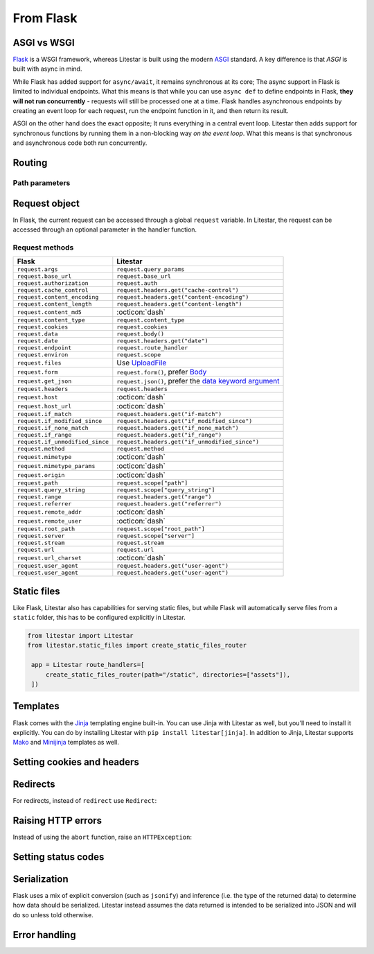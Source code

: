 From Flask
----------

ASGI vs WSGI
~~~~~~~~~~~~

`Flask <https://flask.palletsprojects.com>`_ is a WSGI framework, whereas Litestar
is built using the modern `ASGI <https://asgi.readthedocs.io>`_ standard. A key difference
is that *ASGI* is built with async in mind.

While Flask has added support for ``async/await``, it remains synchronous at its core;
The async support in Flask is limited to individual endpoints.
What this means is that while you can use ``async def`` to define endpoints in Flask,
**they will not run concurrently** - requests will still be processed one at a time.
Flask handles asynchronous endpoints by creating an event loop for each request, run the
endpoint function in it, and then return its result.

ASGI on the other hand does the exact opposite; It runs everything in a central event loop.
Litestar then adds support for synchronous functions by running them in a non-blocking way
*on the event loop*. What this means is that synchronous and asynchronous code both run
concurrently.

Routing
~~~~~~~

.. tab-set::

    .. tab-item:: Flask
        :sync: flask

        .. code-block:: python

            from flask import Flask


            app = Flask(__name__)


            @app.route("/")
            def index():
                return "Index Page"


            @app.route("/hello")
            def hello():
                return "Hello, World"


    .. tab-item:: Litestar
        :sync: litestar

        .. code-block:: python

            from litestar import Litestar, get


            @get("/")
            def index() -> str:
                return "Index Page"


            @get("/hello")
            def hello() -> str:
                return "Hello, World"


            app = Litestar([index, hello])


Path parameters
^^^^^^^^^^^^^^^

.. tab-set::
    .. tab-item:: Flask
        :sync: flask

        .. code-block:: python

            from flask import Flask


            app = Flask(__name__)


            @app.route("/user/<username>")
            def show_user_profile(username):
                return f"User {username}"


            @app.route("/post/<int:post_id>")
            def show_post(post_id):
                return f"Post {post_id}"


            @app.route("/path/<path:subpath>")
            def show_subpath(subpath):
                return f"Subpath {subpath}"



    .. tab-item:: Litestar
        :sync: litestar

        .. code-block:: python

            from litestar import Litestar, get
            from pathlib import Path


            @get("/user/{username:str}")
            def show_user_profile(username: str) -> str:
                return f"User {username}"


            @get("/post/{post_id:int}")
            def show_post(post_id: int) -> str:
                return f"Post {post_id}"


            @get("/path/{subpath:path}")
            def show_subpath(subpath: Path) -> str:
                return f"Subpath {subpath}"


            app = Litestar([show_user_profile, show_post, show_subpath])


..  seealso::

    To learn more about path parameters, check out this chapter
    in the documentation:

    * :doc:`/usage/routing/parameters`

Request object
~~~~~~~~~~~~~~

In Flask, the current request can be accessed through a global ``request`` variable. In Litestar,
the request can be accessed through an optional parameter in the handler function.

.. tab-set::

    .. tab-item:: Flask
        :sync: flask

        .. code-block:: python

            from flask import Flask, request


            app = Flask(__name__)


            @app.get("/")
            def index():
                print(request.method)



    .. tab-item:: Litestar
        :sync: litestar

        .. code-block:: python

            from litestar import Litestar, get, Request


            @get("/")
            def index(request: Request) -> None:
                print(request.method)


Request methods
^^^^^^^^^^^^^^^

+---------------------------------+-------------------------------------------------------------------------------------------------------+
| Flask                           | Litestar                                                                                              |
+=================================+=======================================================================================================+
| ``request.args``                | ``request.query_params``                                                                              |
+---------------------------------+-------------------------------------------------------------------------------------------------------+
| ``request.base_url``            | ``request.base_url``                                                                                  |
+---------------------------------+-------------------------------------------------------------------------------------------------------+
| ``request.authorization``       | ``request.auth``                                                                                      |
+---------------------------------+-------------------------------------------------------------------------------------------------------+
| ``request.cache_control``       | ``request.headers.get("cache-control")``                                                              |
+---------------------------------+-------------------------------------------------------------------------------------------------------+
| ``request.content_encoding``    | ``request.headers.get("content-encoding")``                                                           |
+---------------------------------+-------------------------------------------------------------------------------------------------------+
| ``request.content_length``      | ``request.headers.get("content-length")``                                                             |
+---------------------------------+-------------------------------------------------------------------------------------------------------+
| ``request.content_md5``         | :octicon:`dash`                                                                                       |
+---------------------------------+-------------------------------------------------------------------------------------------------------+
| ``request.content_type``        | ``request.content_type``                                                                              |
+---------------------------------+-------------------------------------------------------------------------------------------------------+
| ``request.cookies``             | ``request.cookies``                                                                                   |
+---------------------------------+-------------------------------------------------------------------------------------------------------+
| ``request.data``                | ``request.body()``                                                                                    |
+---------------------------------+-------------------------------------------------------------------------------------------------------+
| ``request.date``                | ``request.headers.get("date")``                                                                       |
+---------------------------------+-------------------------------------------------------------------------------------------------------+
| ``request.endpoint``            | ``request.route_handler``                                                                             |
+---------------------------------+-------------------------------------------------------------------------------------------------------+
| ``request.environ``             | ``request.scope``                                                                                     |
+---------------------------------+-------------------------------------------------------------------------------------------------------+
| ``request.files``               | Use `UploadFile <usage/requests/file-uploads>`__                                                      |
+---------------------------------+-------------------------------------------------------------------------------------------------------+
| ``request.form``                | ``request.form()``, prefer `Body <usage/requests/content-type>`__                                     |
+---------------------------------+-------------------------------------------------------------------------------------------------------+
| ``request.get_json``            | ``request.json()``, prefer the `data keyword argument <usage/requests/request-body>`__                |
+---------------------------------+-------------------------------------------------------------------------------------------------------+
| ``request.headers``             | ``request.headers``                                                                                   |
+---------------------------------+-------------------------------------------------------------------------------------------------------+
| ``request.host``                | :octicon:`dash`                                                                                       |
+---------------------------------+-------------------------------------------------------------------------------------------------------+
| ``request.host_url``            | :octicon:`dash`                                                                                       |
+---------------------------------+-------------------------------------------------------------------------------------------------------+
| ``request.if_match``            | ``request.headers.get("if-match")``                                                                   |
+---------------------------------+-------------------------------------------------------------------------------------------------------+
| ``request.if_modified_since``   | ``request.headers.get("if_modified_since")``                                                          |
+---------------------------------+-------------------------------------------------------------------------------------------------------+
| ``request.if_none_match``       | ``request.headers.get("if_none_match")``                                                              |
+---------------------------------+-------------------------------------------------------------------------------------------------------+
| ``request.if_range``            | ``request.headers.get("if_range")``                                                                   |
+---------------------------------+-------------------------------------------------------------------------------------------------------+
| ``request.if_unmodified_since`` | ``request.headers.get("if_unmodified_since")``                                                        |
+---------------------------------+-------------------------------------------------------------------------------------------------------+
| ``request.method``              | ``request.method``                                                                                    |
+---------------------------------+-------------------------------------------------------------------------------------------------------+
| ``request.mimetype``            | :octicon:`dash`                                                                                       |
+---------------------------------+-------------------------------------------------------------------------------------------------------+
| ``request.mimetype_params``     | :octicon:`dash`                                                                                       |
+---------------------------------+-------------------------------------------------------------------------------------------------------+
| ``request.origin``              | :octicon:`dash`                                                                                       |
+---------------------------------+-------------------------------------------------------------------------------------------------------+
| ``request.path``                | ``request.scope["path"]``                                                                             |
+---------------------------------+-------------------------------------------------------------------------------------------------------+
| ``request.query_string``        | ``request.scope["query_string"]``                                                                     |
+---------------------------------+-------------------------------------------------------------------------------------------------------+
| ``request.range``               | ``request.headers.get("range")``                                                                      |
+---------------------------------+-------------------------------------------------------------------------------------------------------+
| ``request.referrer``            | ``request.headers.get("referrer")``                                                                   |
+---------------------------------+-------------------------------------------------------------------------------------------------------+
| ``request.remote_addr``         | :octicon:`dash`                                                                                       |
+---------------------------------+-------------------------------------------------------------------------------------------------------+
| ``request.remote_user``         | :octicon:`dash`                                                                                       |
+---------------------------------+-------------------------------------------------------------------------------------------------------+
| ``request.root_path``           | ``request.scope["root_path"]``                                                                        |
+---------------------------------+-------------------------------------------------------------------------------------------------------+
| ``request.server``              | ``request.scope["server"]``                                                                           |
+---------------------------------+-------------------------------------------------------------------------------------------------------+
| ``request.stream``              | ``request.stream``                                                                                    |
+---------------------------------+-------------------------------------------------------------------------------------------------------+
| ``request.url``                 | ``request.url``                                                                                       |
+---------------------------------+-------------------------------------------------------------------------------------------------------+
| ``request.url_charset``         | :octicon:`dash`                                                                                       |
+---------------------------------+-------------------------------------------------------------------------------------------------------+
| ``request.user_agent``          | ``request.headers.get("user-agent")``                                                                 |
+---------------------------------+-------------------------------------------------------------------------------------------------------+
| ``request.user_agent``          | ``request.headers.get("user-agent")``                                                                 |
+---------------------------------+-------------------------------------------------------------------------------------------------------+

..  seealso::

    To learn more about requests, check out these chapters in the documentation

    * :doc:`/usage/requests`
    * :doc:`/reference/connection`

Static files
~~~~~~~~~~~~

Like Flask, Litestar also has capabilities for serving static files, but while Flask
will automatically serve files from a ``static`` folder, this has to be configured explicitly
in Litestar.

.. code-block:: python

   from litestar import Litestar
   from litestar.static_files import create_static_files_router

    app = Litestar route_handlers=[
        create_static_files_router(path="/static", directories=["assets"]),
    ])

..  seealso::

    To learn more about static files, check out this chapter in the documentation

    * :doc:`/usage/static-files`

Templates
~~~~~~~~~

Flask comes with the `Jinja <https://jinja.palletsprojects.com/en/3.1.x/>`_ templating
engine built-in. You can use Jinja with Litestar as well, but you’ll need to install it
explicitly. You can do by installing Litestar with ``pip install litestar[jinja]``.
In addition to Jinja, Litestar supports `Mako <https://www.makotemplates.org/>`_ and `Minijinja <https://github.com/mitsuhiko/minijinja/tree/main/minijinja-py>`_ templates as well.

.. tab-set::
    .. tab-item:: Flask
        :sync: flask

        .. code-block:: python

            from flask import Flask, render_template


            app = Flask(__name__)


            @app.route("/hello/<name>")
            def hello(name):
                return render_template("hello.html", name=name)



    .. tab-item:: Litestar
        :sync: litestar

        .. code-block:: python

            from litestar import Litestar, get
            from litestar.contrib.jinja import JinjaTemplateEngine
            from litestar.response import Template
            from litestar.template.config import TemplateConfig


            @get("/hello/{name:str}")
            def hello(name: str) -> Template:
                return Template(response_name="hello.html", context={"name": name})


            app = Litestar(
                [hello],
                template_config=TemplateConfig(directory="templates", engine=JinjaTemplateEngine),
            )


..  seealso::
    To learn more about templates, check out this chapter in the documentation:

    * :doc:`/usage/templating`

Setting cookies and headers
~~~~~~~~~~~~~~~~~~~~~~~~~~~

.. tab-set::

    .. tab-item:: Flask
        :sync: flask

        .. code-block:: python

            from flask import Flask, make_response


            app = Flask(__name__)


            @app.get("/")
            def index():
                response = make_response("hello")
                response.set_cookie("my-cookie", "cookie-value")
                response.headers["my-header"] = "header-value"
                return response



    .. tab-item:: Litestar
        :sync: litestar

        .. code-block:: python

            from litestar import Litestar, get, Response
            from litestar.datastructures import ResponseHeader, Cookie


            @get(
                "/static",
                response_headers={"my-header": ResponseHeader(value="header-value")},
                response_cookies=[Cookie("my-cookie", "cookie-value")],
            )
            def static() -> str:
                # you can set headers and cookies when defining handlers
                ...


            @get("/dynamic")
            def dynamic() -> Response[str]:
                # or dynamically, by returning an instance of Response
                return Response(
                    "hello",
                    headers={"my-header": "header-value"},
                    cookies=[Cookie("my-cookie", "cookie-value")],
                )


..  seealso::
    To learn more about response headers and cookies, check out these chapters in the
    documentation:

    - :ref:`Responses - Setting Response Headers <usage/responses:setting response headers>`
    - :ref:`Responses - Setting Response Cookies <usage/responses:setting response cookies>`

Redirects
~~~~~~~~~

For redirects, instead of ``redirect`` use ``Redirect``:

.. tab-set::

    .. tab-item:: Flask
        :sync: flask

        .. code-block:: python

            from flask import Flask, redirect, url_for


            app = Flask(__name__)


            @app.get("/")
            def index():
                return "hello"


            @app.get("/hello")
            def hello():
                return redirect(url_for("index"))



    .. tab-item:: Litestar
        :sync: litestar

        .. code-block:: python

            from litestar import Litestar, get
            from litestar.response import Redirect


            @get("/")
            def index() -> str:
                return "hello"


            @get("/hello")
            def hello() -> Redirect:
                return Redirect(path="/")


            app = Litestar([index, hello])


Raising HTTP errors
~~~~~~~~~~~~~~~~~~~

Instead of using the ``abort`` function, raise an ``HTTPException``:

.. tab-set::

    .. tab-item:: Flask
        :sync: flask

        .. code-block:: python

            from flask import Flask, abort


            app = Flask(__name__)


            @app.get("/")
            def index():
                abort(400, "this did not work")



    .. tab-item:: Litestar
        :sync: litestar

        .. code-block:: python

            from litestar import Litestar, get
            from litestar.exceptions import HTTPException


            @get("/")
            def index() -> None:
                raise HTTPException(status_code=400, detail="this did not work")


            app = Litestar([index])


..  seealso::
    To learn more about exceptions, check out this chapter in the documentation:

    * :doc:`/usage/exceptions`

Setting status codes
~~~~~~~~~~~~~~~~~~~~

.. tab-set::

    .. tab-item:: Flask
        :sync: flask

        .. code-block:: python

            from flask import Flask


            app = Flask(__name__)


            @app.get("/")
            def index():
                return "not found", 404



    .. tab-item:: Litestar
        :sync: litestar

        .. code-block:: python

            from litestar import Litestar, get, Response


            @get("/static", status_code=404)
            def static_status() -> str:
                return "not found"


            @get("/dynamic")
            def dynamic_status() -> Response[str]:
                return Response("not found", status_code=404)


            app = Litestar([static_status, dynamic_status])


Serialization
~~~~~~~~~~~~~

Flask uses a mix of explicit conversion (such as ``jsonify``) and inference (i.e. the type
of the returned data) to determine how data should be serialized. Litestar instead assumes
the data returned is intended to be serialized into JSON and will do so unless told otherwise.

.. tab-set::

    .. tab-item:: Flask
        :sync: flask

        .. code-block:: python

            from flask import Flask, Response


            app = Flask(__name__)


            @app.get("/json")
            def get_json():
                return {"hello": "world"}


            @app.get("/text")
            def get_text():
                return "hello, world!"


            @app.get("/html")
            def get_html():
                return Response("<strong>hello, world</strong>", mimetype="text/html")



    .. tab-item:: Litestar
        :sync: litestar

        .. code-block:: python

            from litestar import Litestar, get, MediaType


            @get("/json")
            def get_json() -> dict[str, str]:
                return {"hello": "world"}


            @get("/text", media_type=MediaType.TEXT)
            def get_text() -> str:
                return "hello, world"


            @get("/html", media_type=MediaType.HTML)
            def get_html() -> str:
                return "<strong>hello, world</strong>"


            app = Litestar([get_json, get_text, get_html])


Error handling
~~~~~~~~~~~~~~

.. tab-set::

    .. tab-item:: Flask
        :sync: flask

        .. code-block:: python

            from flask import Flask
            from werkzeug.exceptions import HTTPException


            app = Flask(__name__)


            @app.errorhandler(HTTPException)
            def handle_exception(e): ...



    .. tab-item:: Litestar
        :sync: litestar

        .. code-block:: python

            from litestar import Litestar, Request, Response
            from litestar.exceptions import HTTPException


            def handle_exception(request: Request, exception: Exception) -> Response: ...


            app = Litestar([], exception_handlers={HTTPException: handle_exception})


..  seealso::

    To learn more about exception handling, check out this chapter in the documentation:

    * :ref:`usage/exceptions:exception handling`
